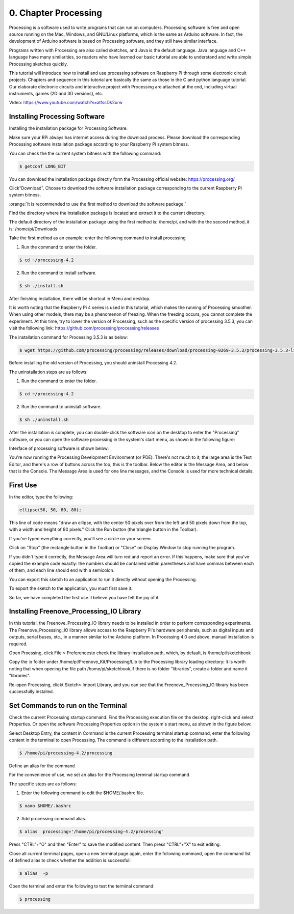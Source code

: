 .. _Processing:

##############################################################################
0. Chapter Processing
##############################################################################

Processing is a software used to write programs that can run on computers. Processing software is free and open source running on the Mac, Windows, and GNU/Linux platforms, which is the same as Arduino software. In fact, the development of Arduino software is based on Processing software, and they still have similar interface.

Programs written with Processing are also called sketches, and Java is the default language. Java language and C++ language have many similarities, so readers who have learned our basic tutorial are able to understand and write simple Processing sketches quickly.

This tutorial will introduce how to install and use processing software on Raspberry Pi through some electronic circuit projects. Chapters and sequence in this tutorial are basically the same as those in the C and python language tutorial. Our elaborate electronic circuits and interactive project with Processing are attached at the end, including virtual instruments, games (2D and 3D versions), etc.

Video: https://www.youtube.com/watch?v=atfssDk2urw

.. raw:: html

   <iframe height="500" width="690" src="https://www.youtube.com/embed/atfssDk2urw" frameborder="0" allowfullscreen></iframe>

Installing Processing Software
================================================================

Installing the installation package for Processing Software. 

Make sure your RPi always has internet access during the download process. Please download the corresponding Processing software installation package according to your Raspberry Pi system bitness.

You can check the the current system bitness with the following command:

.. code-block:: console

    $ getconf LONG_BIT

You can download the installation package directly form the Processing official website: https://processing.org/ 

.. image:: ../_static/imgs/processing.png
    :align: center

Click“Download”. Choose to download the software installation package corresponding to the current Raspberry Pi system bitness.

.. image:: ../_static/imgs/processing_Raspberry.png
    :align: center

:orange:`It is recommended to use the first method to download the software package.`

Find the directory where the installation package is located and extract it to the current directory.

The default directory of the installation package using the first method is: /home/pi, and with the the second method, it is: /home/pi/Downloads

.. image:: ../_static/imgs/processing_download.png
    :align: center

Take the first method as an example: enter the following command to install processing 

1. Run the command to enter the folder.

.. code-block:: console

    $ cd ~/processing-4.2

2. Run the command to install software.

.. code-block:: console

    $ sh ./install.sh

.. image:: ../_static/imgs/processing_4_2.png
    :align: center

After finishing installation, there will be shortcut in Menu and desktop. 

.. image:: ../_static/imgs/processing00_00.png
    :align: center

It is worth noting that the Raspberry Pi 4 series is used in this tutorial, which makes the running of Processing smoother. When using other models, there may be a phenomenon of freezing. When the freezing occurs, you cannot complete the experiment. At this time, try to lower the version of Processing, such as the specific version of processing 3.5.3, you can visit the following link: https://github.com/processing/processing/releases

The installation command for Processing 3.5.3 is as below: 

.. code-block:: console

    $ wget https://github.com/processing/processing/releases/download/processing-0269-3.5.3/processing-3.5.3-linux-armv6hf.tgz

Before installing the old version of Processing, you should uninstall Processing 4.2. 

The uninstallation steps are as follows:

1. Run the command to enter the folder.

.. code-block:: console

    $ cd ~/processing-4.2

2. Run the command to uninstall software.

.. code-block:: console

    $ sh ./uninstall.sh

After the installation is complete, you can double-click the software icon on the desktop to enter the "Processing" software, or you can open the software processing in the system's start menu, as shown in the following figure:

.. image:: ../_static/imgs/processing_execute.png
    :align: center

Interface of processing software is shown below: 

.. image:: ../_static/imgs/processing_show.png
    :align: center

You're now running the Processing Development Environment (or PDE). There's not much to it; the large area is the Text Editor, and there's a row of buttons across the top; this is the toolbar. Below the editor is the Message Area, and below that is the Console. The Message Area is used for one line messages, and the Console is used for more technical details.

First Use
================================================================

In the editor, type the following:

.. code-block:: java

    ellipse(50, 50, 80, 80);

This line of code means "draw an ellipse, with the center 50 pixels over from the left and 50 pixels down from the top, with a width and height of 80 pixels." Click the Run button (the triangle button in the Toolbar).

.. image:: ../_static/imgs/processing_begin.png
    :align: center

If you've typed everything correctly, you'll see a circle on your screen.

.. image:: ../_static/imgs/processing_display.png
    :align: center

Click on "Stop" (the rectangle button in the Toolbar) or "Close" on Display Window to stop running the program.

If you didn't type it correctly, the Message Area will turn red and report an error. If this happens, make sure that you've copied the example code exactly: the numbers should be contained within parentheses and have commas between each of them, and each line should end with a semicolon.

.. image:: ../_static/imgs/processing_error.png
    :align: center

You can export this sketch to an application to run it directly without opening the Processing.

To export the sketch to the application, you must first save it.

.. image:: ../_static/imgs/processing_preferences.png
    :align: center

So far, we have completed the first use. I believe you have felt the joy of it.

Installing Freenove_Processing_IO Library
================================================================

In this tutorial, the Freenove_Processing_IO library needs to be installed in order to perform corresponding experiments. The Freenove_Processing_IO library allows access to the Raspberry Pi's hardware peripherals, such as digital inputs and outputs, serial buses, etc., in a manner similar to the Arduino platform. In Processing 4.0 and above, manual installation is required. 

Open Proessing, click File > Preferencesto check the library installation path, which, by default, is /home/pi/sketchbook 

.. image:: ../_static/imgs/processing_preferences_1.png
    :align: center

.. image:: ../_static/imgs/processing_sketchbook.png
    :align: center

Copy the io folder under /home/pi/Freenove_Kit/Processing/Lib to the Processing library loading directory: It is worth noting that when opening the file path /home/pi/sketchbook,if there is no folder "libraries", create a folder and name it "libraries".

.. image:: ../_static/imgs/processing_copy.png
    :align: center

.. image:: ../_static/imgs/processing_library.png
    :align: center

Re-open Processing, clickt Sketch> Import Library, and you can see that the Freenove_Processing_IO library has been successfully installed. 

.. image:: ../_static/imgs/processing_install.png
    :align: center

Set Commands to run on the Terminal 
================================================================

Check the current Processing startup command. Find the Processing execution file on the desktop, right-click and select Properties. Or open the software Processing Properties option in the system's start menu, as shown in the figure below: 

.. image:: ../_static/imgs/processing_properties.png
    :align: center

Select Desktop Entry, the content in Command is the current Processing terminal startup command, enter the following content in the terminal to open Processing. The command is different according to the installation path.

.. code-block:: console

    $ /home/pi/processing-4.2/processing

.. image:: ../_static/imgs/processing_command.png
    :align: center

Define an alias for the command

For the convenience of use, we set an alias for the Processing terminal startup command. 

The specific steps are as follows:

1. Enter the following command to edit the $HOME/.bashrc file.

.. code-block:: console

    $ nano $HOME/.bashrc

.. image:: ../_static/imgs/processing_bashrc.png
    :align: center

2. Add processing command alias.

.. code-block:: console

    $ alias  processing='/home/pi/processing-4.2/processing'

.. image:: ../_static/imgs/processing_alias.png
    :align: center

Press "CTRL"+"O" and then "Enter" to save the modified content. Then press "CTRL"+"X" to exit editing.

Close all current terminal pages, open a new terminal page again, enter the following command, open the command list of defined alias to check whether the addition is successful:

.. code-block:: console

    $ alias  -p

.. image:: ../_static/imgs/processing_p.png
    :align: center

Open the terminal and enter the following to test the terminal command

.. code-block:: console

    $ processing

.. image:: ../_static/imgs/processing_begin_1.png
    :align: center